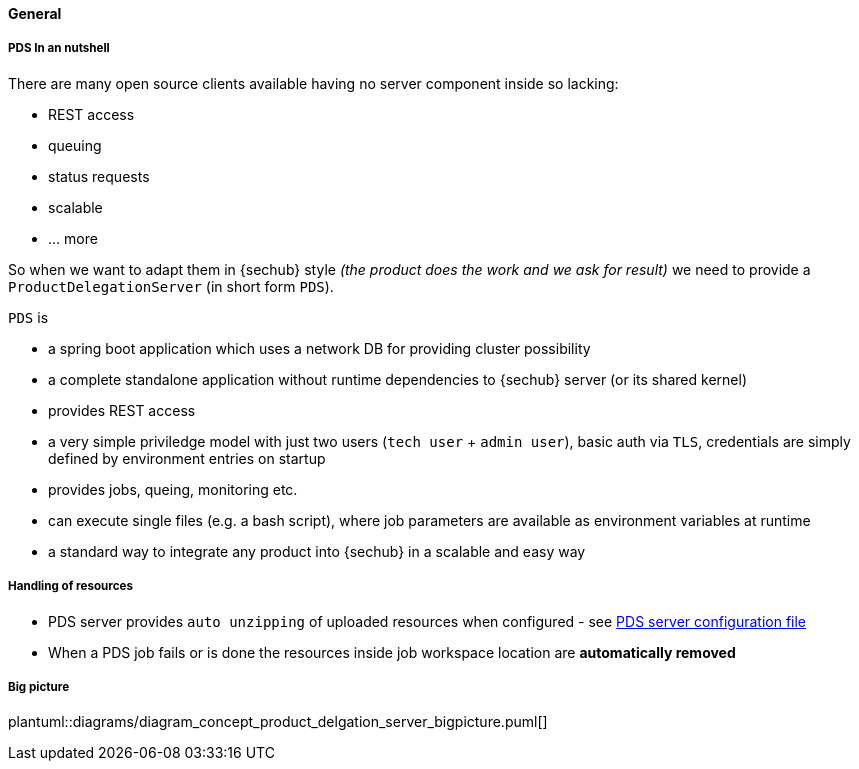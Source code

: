 // SPDX-License-Identifier: MIT
==== General
===== PDS In an nutshell
There are many open source clients available having no server component inside so lacking:

- REST access
- queuing
- status requests
- scalable
- … more

So when we want to adapt them in {sechub} style _(the product does the work and we ask for result)_ we
need to provide a `ProductDelegationServer` (in short form `PDS`).

`PDS` is

- a spring boot application which uses a network DB for providing cluster possibility
- a complete standalone application without runtime dependencies to {sechub} server (or its shared kernel)
- provides REST access
- a very simple priviledge model with just two users (`tech user` + `admin user`),
  basic auth via `TLS`, credentials are simply defined by environment entries on startup
- provides jobs, queing, monitoring etc.
- can execute single files (e.g. a bash script), where job parameters are
  available as environment variables at runtime
- a standard way to integrate any product into {sechub} in a scalable and easy way

===== Handling of resources
- PDS server provides `auto unzipping` of uploaded resources when configured  - see <<section-pds-server-config-file,PDS server configuration file>>
- When a PDS job fails or is done the resources inside job workspace location are *automatically removed*

===== Big picture
plantuml::diagrams/diagram_concept_product_delgation_server_bigpicture.puml[]

